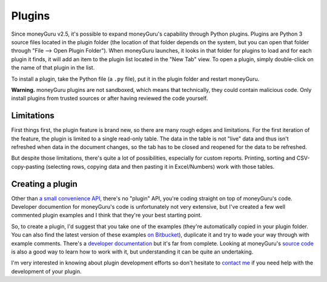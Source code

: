 Plugins
=======

Since moneyGuru v2.5, it's possible to expand moneyGuru's capability through Python plugins. Plugins
are Python 3 source files located in the plugin folder (the location of that folder depends on the
system, but you can open that folder through "File --> Open Plugin Folder"). When moneyGuru
launches, it looks in that folder for plugins to load and for each plugin it finds, it will add an
item to the plugin list located in the "New Tab" view. To open a plugin, simply double-click on the
name of that plugin in the list.

To install a plugin, take the Python file (a ``.py`` file), put it in the plugin folder and
restart moneyGuru.

**Warning.** moneyGuru plugins are not sandboxed, which means that technically, they could contain
malicious code. Only install plugins from trusted sources or after having reviewed the code yourself.

Limitations
-----------

First things first, the plugin feature is brand new, so there are many rough edges and limitations.
For the first iteration of the feature, the plugin is limited to a single read-only table. The data
in the table is not "live" data and thus isn't refreshed when data in the document changes, so the
tab has to be closed and reopened for the data to be refreshed.

But despite those limitations, there's quite a lot of possibilities, especially for custom reports.
Printing, sorting and CSV-copy-pasting (selecting rows, copying data and then pasting it in
Excel/Numbers) work with those tables.

Creating a plugin
-----------------

Other than `a small convenience API <http://bitbucket.org/hsoft/moneyguru/src/tip/core/plugin.py>`_,
there's no "plugin" API, you're coding straight on top of moneyGuru's code. Developer documention
for moneyGuru's code is unfortunately not very extensive, but I've created a few well commented
plugin examples and I think that they're your best starting point.

So, to create a plugin, I'd suggest that you take one of the examples (they're automatically copied
in your plugin folder. You can also find the latest version of these examples
`on Bitbucket <http://bitbucket.org/hsoft/moneyguru/src/tip/plugin_examples>`_), duplicate it and
try to wade your way through with example comments. There's a
`developer documentation <http://www.hardcoded.net/docs/moneyguru>`_ but it's far from complete.
Looking at moneyGuru's `source code <http://bitbucket.org/hsoft/moneyguru>`_ is also a good way
to learn how to work with it, but understanding it can be quite an undertaking.

I'm very interested in knowing about plugin development efforts so don't hesitate to
`contact me <mailto:hsoft@hardcoded.net>`_ if you need help with the development of your plugin.
